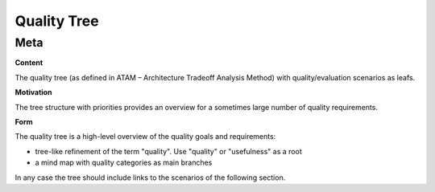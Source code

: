 ########################################
    Quality Tree
########################################

========================================
    Meta
========================================

.. container:: formalpara-title

   **Content**

The quality tree (as defined in ATAM – Architecture Tradeoff Analysis
Method) with quality/evaluation scenarios as leafs.

.. container:: formalpara-title

   **Motivation**

The tree structure with priorities provides an overview for a sometimes
large number of quality requirements.

.. container:: formalpara-title

   **Form**

The quality tree is a high-level overview of the quality goals and
requirements:

-  tree-like refinement of the term "quality". Use "quality" or
   "usefulness" as a root

-  a mind map with quality categories as main branches

In any case the tree should include links to the scenarios of the
following section.
